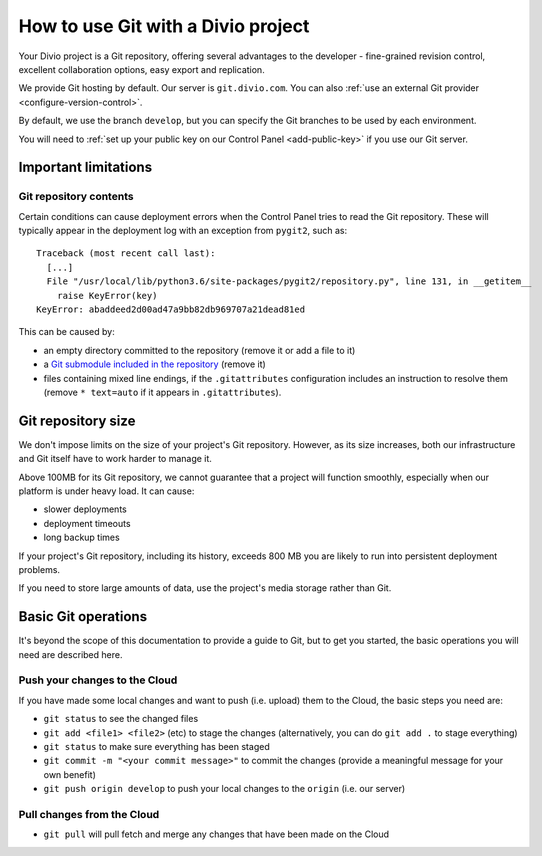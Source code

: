.. _use-git-manage-project:

How to use Git with a Divio project
======================================

Your Divio project is a Git repository, offering several advantages to the developer -
fine-grained revision control, excellent collaboration options, easy export and replication.

We provide Git hosting by default. Our server is ``git.divio.com``. You can also :ref:`use an external Git provider
<configure-version-control>`.

By default, we use the branch ``develop``, but you can specify the Git branches to be used by each environment.

You will need to :ref:`set up your public key on our Control Panel <add-public-key>` if you use our Git server.


Important limitations
---------------------

Git repository contents
~~~~~~~~~~~~~~~~~~~~~~~~

Certain conditions can cause deployment errors when the Control Panel tries to read the Git repository. These will
typically appear in the deployment log with an exception from ``pygit2``, such as::

    Traceback (most recent call last):
      [...]
      File "/usr/local/lib/python3.6/site-packages/pygit2/repository.py", line 131, in __getitem__
        raise KeyError(key)
    KeyError: abaddeed2d00ad47a9bb82db969707a21dead81ed

This can be caused by:

* an empty directory committed to the repository (remove it or add a file to it)
* a `Git submodule included in the repository <https://git-scm.com/book/en/v2/Git-Tools-Submodules>`_ (remove it)
* files containing mixed line endings, if the ``.gitattributes`` configuration includes an instruction to resolve them
  (remove ``* text=auto`` if it appears in ``.gitattributes``).


Git repository size
---------------------------

We don't impose limits on the size of your project's Git repository. However, as its size increases, both our
infrastructure and Git itself have to work harder to manage it.

Above 100MB for its Git repository, we cannot guarantee that a project will function smoothly,
especially when our platform is under heavy load. It can cause:

* slower deployments
* deployment timeouts
* long backup times

If your project's Git repository, including its history, exceeds 800 MB you are likely to run into persistent
deployment problems.

If you need to store large amounts of data, use the project's media storage rather than Git.


Basic Git operations
--------------------

It's beyond the scope of this documentation to provide a guide to Git, but to get you started,
the basic operations you will need are described here.


Push your changes to the Cloud
~~~~~~~~~~~~~~~~~~~~~~~~~~~~~~~~~~~~

If you have made some local changes and want to push (i.e. upload) them to the Cloud, the basic
steps you need are:

* ``git status`` to see the changed files
* ``git add <file1> <file2>`` (etc) to stage the changes (alternatively, you can do ``git add .``
  to stage everything)
* ``git status`` to make sure everything has been staged
* ``git commit -m "<your commit message>"`` to commit the changes (provide a meaningful message for
  your own benefit)
* ``git push origin develop`` to push your local changes to the ``origin`` (i.e. our server)


Pull changes from the Cloud
~~~~~~~~~~~~~~~~~~~~~~~~~~~~~~~~~~~~

* ``git pull`` will pull fetch and merge any changes that have been made on the Cloud

